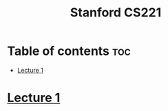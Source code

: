 #+title: Stanford CS221

* Table of contents :toc:
- [[#lecture-1][Lecture 1]]

* [[https://www.youtube.com/watch?v=J8Eh7RqggsU&list=PLoROMvodv4rO1NB9TD4iUZ3qghGEGtqNX][Lecture 1]]

#+begin_src C

#+end_src
